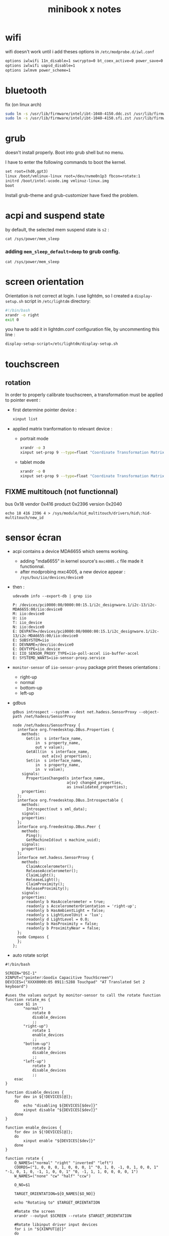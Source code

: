 #+title: minibook x notes

* wifi

wifi doesn't work until i add theses options in =/etc/modprobe.d/iwl.conf=

#+begin_src org :tangle iwl.conf
options iwlwifi 11n_disable=1 swcrypto=0 bt_coex_active=0 power_save=0
options iwlwifi uapsd_disable=1
options iwlmvm power_scheme=1
#+end_src


* bluetooth

fix (on linux arch)

#+begin_src sh
sudo ln -s /usr/lib/firmware/intel/ibt-1040-4150.ddc.zst /usr/lib/firmware/intel/ibt-0040-1050.ddc.zst
sudo ln -s /usr/lib/firmware/intel/ibt-1040-4150.sfi.zst /usr/lib/firmware/intel/ibt-0040-1050.sfi.zst
#+end_src


* grub

doesn't install properly. Boot into grub shell but no menu.

I have to enter the following commands to boot the kernel.

#+begin_src org
  set root=(hd0,gpt3)
  linux /boot/vmlinux-linux root=/dev/nvme0n1p3 fbcon=rotate:1
  initrd /boot/intel-ucode.img vmlinuz-linux.img
  boot
#+end_src

Install grub-theme and grub-customizer have fixed the problem.



* acpi and suspend state

by default, the selected mem suspend state is =s2= :

#+begin_src shell :noeval
cat /sys/power/mem_sleep
#+end_src

#+RESULTS:
: [s2idle] deep

*** adding =mem_sleep_default=deep= to grub config.

#+begin_src shell
cat /sys/power/mem_sleep
#+end_src

#+RESULTS:
: s2idle [deep]

* screen orientation

Orientation is not correct at login. I use lightdm, so I created a
=display-setup.sh= script in =/etc/lightdm= directory:

#+begin_src sh :tangle display-setup.sh
  #!/bin/bash
  xrandr -o right
  exit 0
#+end_src

you have to add it in lightdm.conf configuration file, by uncommenting this line :

#+begin_src sh
  display-setup-script=/etc/lightdm/display-setup.sh
#+end_src


* touchscreen

** rotation

In order to properly calibrate touchscreen, a transformation must be
applied to pointer event :

- first determine pointer device :

  #+begin_src sh
    xinput list
  #+end_src

- applied matrix tranformation to relevant device :

  - portrait mode

    #+begin_src sh
      xrandr -o 3
      xinput set-prop 9 --type=float "Coordinate Transformation Matrix" 0 1 0 -1 0 1 0 0 1
    #+end_src

  - tablet mode

    #+begin_src sh
      xrandr -o 0
      xinput set-prop 9 --type=float "Coordinate Transformation Matrix" 1 0 0 0 1 0 0 0 1
    #+end_src

** FIXME multitouch (not functionnal)

bus 0x18 vendor 0x416 product 0x2396 version 0x2040
#+begin_src shell
echo 18 416 2396 4 > /sys/module/hid_multitouch/drivers/hid\:hid-multitouch/new_id
#+end_src


* sensor écran

- acpi contains a device MDA6655 which seems working.
  - adding "mda6655" in kernel source's =mxc4005.c= file made it functionnal.
  - after modprobing mxc4005, a new device appear : =/sys/bus/iio/devices/device0=
- then :
  #+begin_src shell :results raw pp
udevadm info --export-db | grep iio
  #+end_src

  #+RESULTS:
  #+begin_example
  P: /devices/pci0000:00/0000:00:15.1/i2c_designware.1/i2c-13/i2c-MDA6655:00/iio:device0
  M: iio:device0
  U: iio
  T: iio_device
  N: iio:device0
  E: DEVPATH=/devices/pci0000:00/0000:00:15.1/i2c_designware.1/i2c-13/i2c-MDA6655:00/iio:device0
  E: SUBSYSTEM=iio
  E: DEVNAME=/dev/iio:device0
  E: DEVTYPE=iio_device
  E: IIO_SENSOR_PROXY_TYPE=iio-poll-accel iio-buffer-accel
  E: SYSTEMD_WANTS=iio-sensor-proxy.service
  #+end_example
- =monitor-sensor= of =iio-sensor-proxy= package print theses orientations :
  - right-up
  - normal
  - bottom-up
  - left-up
- gdbus
  #+begin_src shell :results raw pp
gdbus introspect --system --dest net.hadess.SensorProxy --object-path /net/hadess/SensorProxy
  #+end_src

  #+RESULTS:
  #+begin_example
  node /net/hadess/SensorProxy {
    interface org.freedesktop.DBus.Properties {
      methods:
        Get(in  s interface_name,
            in  s property_name,
            out v value);
        GetAll(in  s interface_name,
               out a{sv} properties);
        Set(in  s interface_name,
            in  s property_name,
            in  v value);
      signals:
        PropertiesChanged(s interface_name,
                          a{sv} changed_properties,
                          as invalidated_properties);
      properties:
    };
    interface org.freedesktop.DBus.Introspectable {
      methods:
        Introspect(out s xml_data);
      signals:
      properties:
    };
    interface org.freedesktop.DBus.Peer {
      methods:
        Ping();
        GetMachineId(out s machine_uuid);
      signals:
      properties:
    };
    interface net.hadess.SensorProxy {
      methods:
        ClaimAccelerometer();
        ReleaseAccelerometer();
        ClaimLight();
        ReleaseLight();
        ClaimProximity();
        ReleaseProximity();
      signals:
      properties:
        readonly b HasAccelerometer = true;
        readonly s AccelerometerOrientation = 'right-up';
        readonly b HasAmbientLight = false;
        readonly s LightLevelUnit = 'lux';
        readonly d LightLevel = 0.0;
        readonly b HasProximity = false;
        readonly b ProximityNear = false;
    };
    node Compass {
    };
  };
  #+end_example

- auto rotate script

#+begin_src shell :tangle autorotate.sh
#!/bin/bash

SCREEN="DSI-1"
XINPUT=("pointer:Goodix Capacitive TouchScreen")
DEVICES=("XXXX0000:05 0911:5288 Touchpad" "AT Translated Set 2 keyboard")

#uses the values output by monitor-sensor to call the rotate function
function rotate_ms {
    case $1 in
        "normal")
            rotate 0
            disable_devices
            ;;
        "right-up")
            rotate 1
            enable_devices
            ;;
        "bottom-up")
            rotate 2
            disable_devices
            ;;
        "left-up")
            rotate 3
            disable_devices
            ;;
    esac
}

function disable_devices {
    for dev in ${!DEVICES[@]};
    do
        echo "disabling ${DEVICES[$dev]}"
        xinput disable "${DEVICES[$dev]}"
    done
}

function enable_devices {
    for dev in ${!DEVICES[@]};
    do
        xinput enable "${DEVICES[$dev]}"
    done
}

function rotate {
    O_NAMES=("normal" "right" "inverted" "left")
    COORDS=("1, 0, 0, 0, 1, 0, 0, 0, 1" "0, 1, 0, -1, 0, 1, 0, 0, 1" "-1, 0, 1, 0, -1, 1, 0, 0, 1" "0, -1, 1, 1, 0, 0, 0, 0, 1")
    W_NAMES=("none" "cw" "half" "ccw")

    O_NO=$1

    TARGET_ORIENTATION=${O_NAMES[$O_NO]}

    echo "Rotating to" $TARGET_ORIENTATION

    #Rotate the screen
    xrandr --output $SCREEN --rotate $TARGET_ORIENTATION

    #Rotate libinput driver input devices
    for i in "${XINPUT[@]}"
    do
        xinput set-prop "$i" "Coordinate Transformation Matrix" ${COORDS[$O_NO]}
    done
}

while IFS='$\n' read -r line; do
    rotation="$(echo $line | sed -En "s/^.*orientation changed: (.*)/\1/p")"
    [[ !  -z  $rotation  ]] && rotate_ms $rotation
done < <(stdbuf -oL monitor-sensor)
  #+end_src


* lightdm tap to click

create a file =/etc/X11/xorg.conf.d/40-libinput.conf=

#+begin_src org :tangle 40-libinput.conf
  Section "InputClass"
     Identifier "libinput touchpad catchall"
     MatchIsTouchpad "on"
     MatchDevicePath "/dev/input/event*"
     Driver "libinput"
     Option "Tapping" "on"
  EndSection
#+end_src



* remove tearing

** using git modesetting

** not functionnal :
Intel iGPUs
File: /etc/X11/xorg.conf.d/20-intel-gpu.conf
#+begin_src org

Section "Device"
   Identifier  "Intel Graphics"
   Driver      "modesetting"
   Option      "TearFree"  "true"
EndSection
#+end_src


* not tested

- kernel params max_cstate and i915 enable_psr=0 are both red herrings.
- the root cause of the ‘display tearing / wake-after-sleep /
  corruption’ is the panel being put into an unsuppored timing mode by
  various modesettings invoked by the kernel drm…
- not that I’ve solved the underlying issue ( I’m working on a custom
  edid file but I don’t have a lot of time )… you can alleviate the
  symptoms by invoking:
  #+begin_src sh
    xrandr --output DSI-1 --off; sleep 2; xrandr --output DSI-1 --mode 1200x1920 --rotate right
  #+end_src
- the wifi can be fixed by adding “options iwlwifi disable_11ax=true”
  to /etc/modprobe.d/iwlwifi.conf and regenerating your initramfs.

#+begin_src sh
  915.enable_fbc=0 in the grub config
#+end_src
